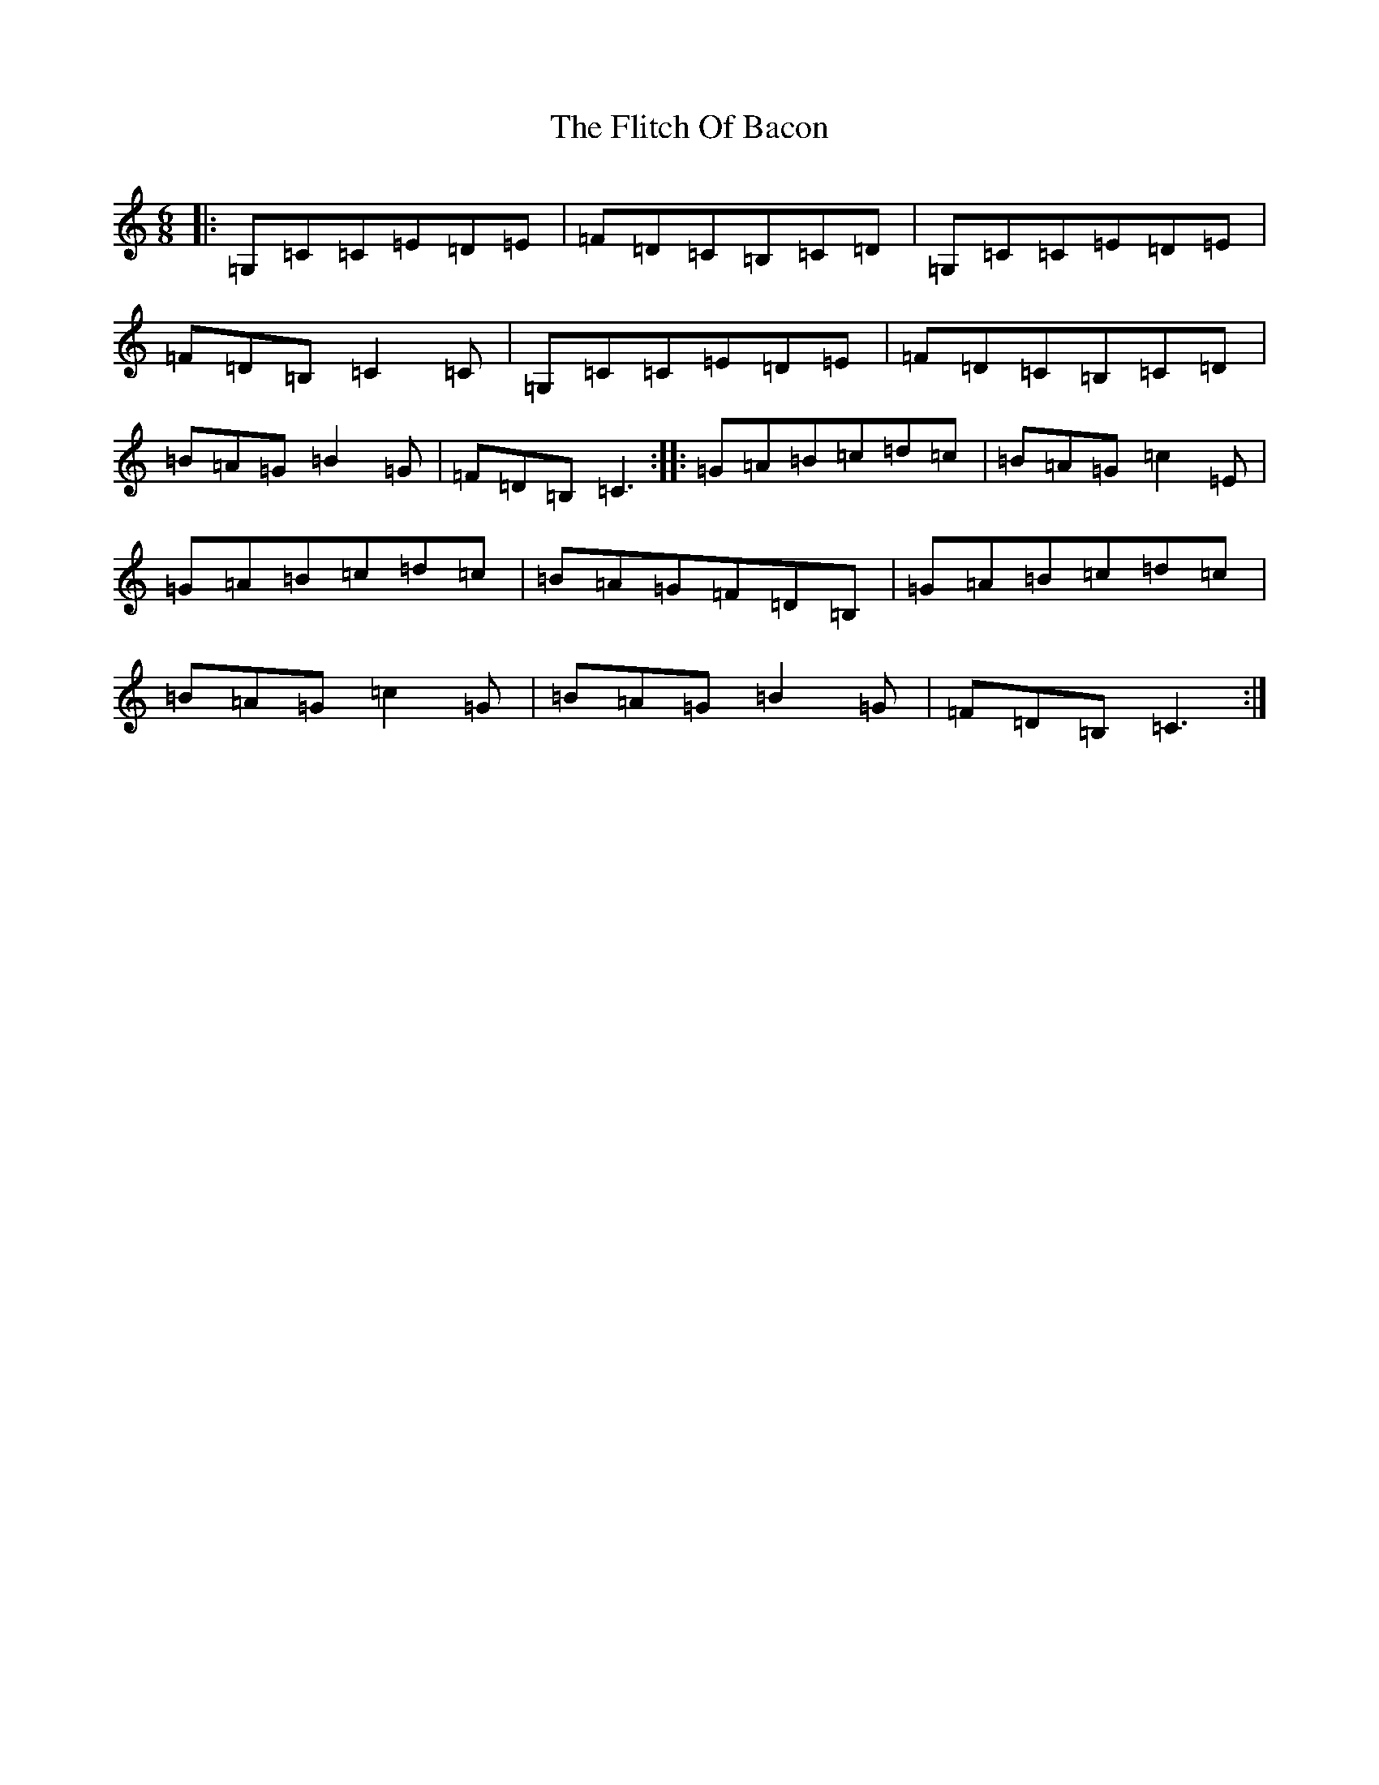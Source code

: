 X: 6959
T: Flitch Of Bacon, The
S: https://thesession.org/tunes/12143#setting21363
R: jig
M:6/8
L:1/8
K: C Major
|:=G,=C=C=E=D=E|=F=D=C=B,=C=D|=G,=C=C=E=D=E|=F=D=B,=C2=C|=G,=C=C=E=D=E|=F=D=C=B,=C=D|=B=A=G=B2=G|=F=D=B,=C3:||:=G=A=B=c=d=c|=B=A=G=c2=E|=G=A=B=c=d=c|=B=A=G=F=D=B,|=G=A=B=c=d=c|=B=A=G=c2=G|=B=A=G=B2=G|=F=D=B,=C3:|